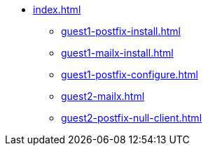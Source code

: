 * xref:index.adoc[]
** xref:guest1-postfix-install.adoc[]
** xref:guest1-mailx-install.adoc[]
** xref:guest1-postfix-configure.adoc[]
** xref:guest2-mailx.adoc[]
** xref:guest2-postfix-null-client.adoc[]
